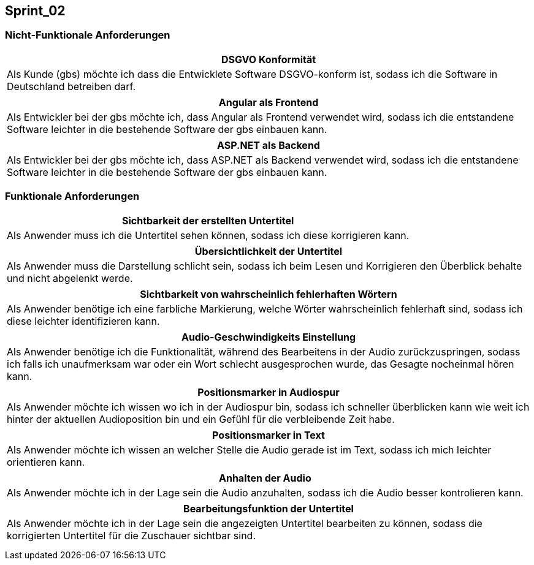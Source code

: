 == Sprint_02

=== Nicht-Funktionale Anforderungen

[options="header"]
|===
| DSGVO Konformität
| Als Kunde (gbs) möchte ich dass die Entwicklete Software DSGVO-konform ist, sodass ich die Software in Deutschland betreiben darf.
|===

[options="header"]
|===
| Angular als Frontend
| Als Entwickler bei der gbs möchte ich, dass Angular als Frontend verwendet wird, sodass ich die entstandene Software leichter in die bestehende Software der gbs einbauen kann.
|===

[options="header"]
|===
| ASP.NET als Backend
| Als Entwickler bei der gbs möchte ich, dass ASP.NET als Backend verwendet wird, sodass ich die entstandene Software leichter in die bestehende Software der gbs einbauen kann.
|===

=== Funktionale Anforderungen

[options="header"]
|===
| Sichtbarkeit der erstellten Untertitel
| Als Anwender muss ich die Untertitel sehen können, sodass ich diese korrigieren kann. 
|===

[options="header"]
|===
| Übersichtlichkeit der Untertitel
| Als Anwender muss die Darstellung schlicht sein, sodass ich beim Lesen und Korrigieren den Überblick behalte und nicht abgelenkt werde.
|===

[options="header"]
|===
| Sichtbarkeit von wahrscheinlich fehlerhaften Wörtern
| Als Anwender benötige ich eine farbliche Markierung, welche Wörter wahrscheinlich fehlerhaft sind, sodass ich diese leichter identifizieren kann. 
|===

[options="header"]
|===
| Audio-Geschwindigkeits Einstellung
| Als Anwender benötige ich die Funktionalität, während des Bearbeitens in der Audio zurückzuspringen, sodass ich falls ich unaufmerksam war oder ein Wort schlecht ausgesprochen wurde, das Gesagte nocheinmal hören kann.
|===

[options="header"]
|===
| Positionsmarker in Audiospur
| Als Anwender möchte ich wissen wo ich in der Audiospur bin, sodass ich schneller überblicken kann wie weit ich hinter der aktuellen Audioposition bin und ein Gefühl für die verbleibende Zeit habe.
|===

[options="header"]
|===
| Positionsmarker in Text
| Als Anwender möchte ich wissen an welcher Stelle die Audio gerade ist im Text, sodass ich mich leichter orientieren kann.
|===

[options="header"]
|===
| Anhalten der Audio
| Als Anwender möchte ich in der Lage sein die Audio anzuhalten, sodass ich die Audio besser kontrolieren kann.
|===

[options="header"]
|===
| Bearbeitungsfunktion der Untertitel
| Als Anwender möchte ich in der Lage sein die angezeigten Untertitel bearbeiten zu können, sodass die korrigierten Untertitel für die Zuschauer sichtbar sind.
|===

[options="header"]
|===
| 
| 
|===